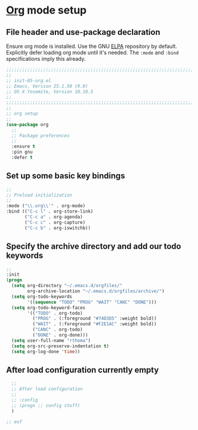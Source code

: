 # TITLE: init-05-org
# DATE: <2016-06-21 Tue>
#+AUTHOR: rthoma
#+STARTUP: indent
#+STARTUP: content

* [[http://orgmode.org/][Org]] mode setup
** File header and use-package declaration
Ensure org mode is installed. Use the GNU [[https://elpa.gnu.org/packages/org.html][ELPA]] repository by default.
Explicitly defer loading org mode until it's needed. The ~:mode~ and ~:bind~
specifications imply this already.

#+BEGIN_SRC emacs-lisp :tangle yes :padline no
;;;;;;;;;;;;;;;;;;;;;;;;;;;;;;;;;;;;;;;;;;;;;;;;;;;;;;;;;;;;;;;;;;;;;;;;;;;;;;;;
;;
;; init-05-org.el
;; Emacs, Version 25.1.50 (9.0)
;; OS X Yosemite, Version 10.10.5
;;
;;;;;;;;;;;;;;;;;;;;;;;;;;;;;;;;;;;;;;;;;;;;;;;;;;;;;;;;;;;;;;;;;;;;;;;;;;;;;;;;
;;
;; org setup
;;
(use-package org
  ;;
  ;; Package preferences
  ;;
  :ensure t
  :pin gnu
  :defer t
#+END_SRC

** Set up some basic key bindings

#+BEGIN_SRC emacs-lisp :tangle yes :padline no
  ;;
  ;; Preload initialization
  ;;
  :mode ("\\.org\\'" . org-mode)
  :bind (("C-c l" . org-store-link)
         ("C-c a" . org-agenda)
         ("C-c c" . org-capture)
         ("C-c b" . org-iswitchb))
#+END_SRC

** Specify the archive directory and add our todo keywords

#+BEGIN_SRC emacs-lisp :tangle yes :padline no
  ;;
  :init
  (progn
    (setq org-directory "~/.emacs.d/orgfiles/"
          org-archive-location "~/.emacs.d/orgfiles/archive/")
    (setq org-todo-keywords
          '((sequence "TODO" "PROG" "WAIT" "CANC" "DONE")))
    (setq org-todo-keyword-faces
          '(("TODO" . org-todo)
            ("PROG" . (:foreground "#74D3D5" :weight bold)) 
            ("WAIT" . (:foreground "#F2E1AC" :weight bold))
            ("CANC" . org-todo)
            ("DONE" . org-done)))
    (setq user-full-name "rthoma")
    (setq org-src-preserve-indentation t)
    (setq org-log-done 'time))
#+END_SRC

** After load configuration currently empty

#+BEGIN_SRC emacs-lisp :tangle yes :padline no
  ;;
  ;; After load configuration
  ;;
  ;; :config
  ;; (progn ;; config stuff)
  )

;; eof
#+END_SRC

# EOF
